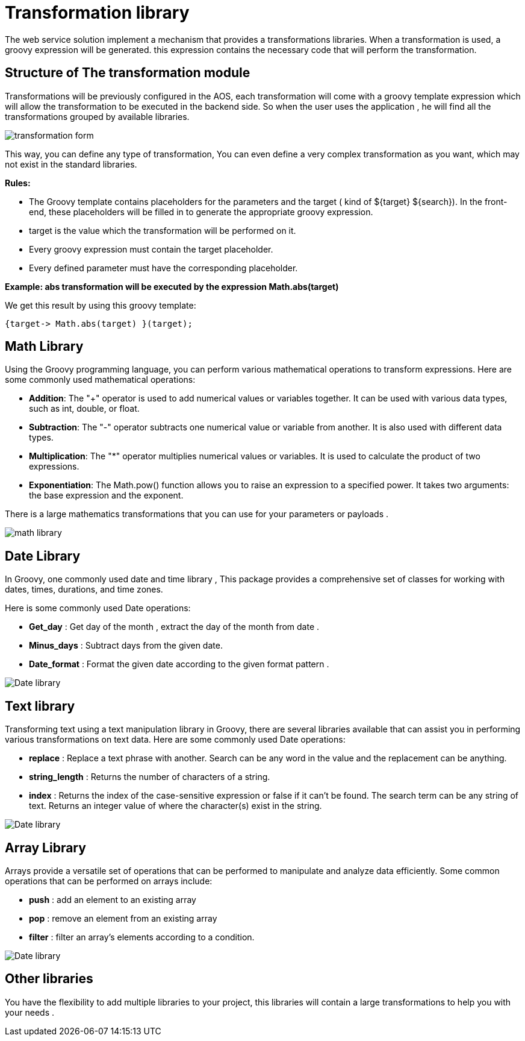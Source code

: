 = Transformation library
:toc-title:
:page-pagination:

The web service solution  implement a mechanism that provides a transformations libraries. When a transformation is used, a groovy expression will be generated. this expression contains the necessary code that will perform the transformation.

== Structure of The transformation module

Transformations will be previously configured in the AOS, each transformation will come with a groovy template expression which will allow the transformation to be  executed in the backend side. So when the user uses the application , he will find all the transformations grouped by available libraries.

image::transformation.png[transformation form,align="left"]

This way, you can define any type of transformation, You can even define a very complex  transformation as you want, which may not exist in the standard libraries.

**Rules:**

- The Groovy template contains placeholders for the parameters and the target ( kind of +${target}+ +${search}+). In the front-end, these placeholders will be filled in to generate the appropriate groovy expression.

- target is the value which the transformation will be performed on it.

- Every groovy expression must contain the target placeholder.

- Every defined parameter must have the corresponding placeholder.


**Example: abs transformation will be executed by the expression Math.abs(target)**

We get this result by using this groovy template:

----
{target-> Math.abs(target) }(target);
----

== Math Library

Using the Groovy programming language, you can perform various mathematical operations to transform expressions. Here are some commonly used mathematical operations:

* **Addition**: The "+" operator is used to add numerical values or variables together. It can be used with various data types, such as int, double,
or float.
* **Subtraction**: The "-" operator subtracts one numerical value or variable from another. It is also used with different data types.
* **Multiplication**: The "*" operator multiplies numerical values or variables. It is used to calculate the product of two expressions.
* **Exponentiation**: The Math.pow() function allows you to raise an expression to a specified power. It takes two arguments: the base expression and the exponent.

There is a large mathematics transformations that you can use for your parameters or payloads .
// Pease see this link bellow to understand more of result request

image::transformationMath.png[math library,align="left"]

== Date Library

In Groovy, one commonly used date and time library , This package provides a comprehensive set of classes for working with dates, times, durations, and time zones.

Here is some commonly used Date operations:

* **Get_day** : Get day of the month , extract the day of the month from  date .
* **Minus_days** : Subtract days from the given date.
* **Date_format** : Format the given date according to the given format pattern .

image::dateTransformation.png[Date library,align="left"]

== Text library

Transforming text using a text manipulation library in Groovy, there are several libraries available that can assist you in performing various transformations on text data.
Here are some commonly used Date operations:

* **replace** : Replace a text phrase with another. Search can be any word in the value and the replacement can be anything.
* **string_length** : Returns the number of characters of a string.
* **index** : Returns the index of the case-sensitive expression or false if it can't be found.  The search term can be any string of text. Returns an integer value of where the character(s) exist in the string.

image::textTransformation.png[Date library,align="left"]

== Array Library

Arrays provide a versatile set of operations that can be performed to manipulate and analyze data efficiently.
Some common operations that can be performed on arrays include:

* **push** : add an element to an existing array
* **pop** : remove an element from an existing array
* **filter** : filter an array's elements according to a condition.

image::arrayTransformation.png[Date library,align="left"]


== Other libraries

You have the flexibility to add multiple libraries to your project,  this libraries will contain a large transformations to help you with your needs .
